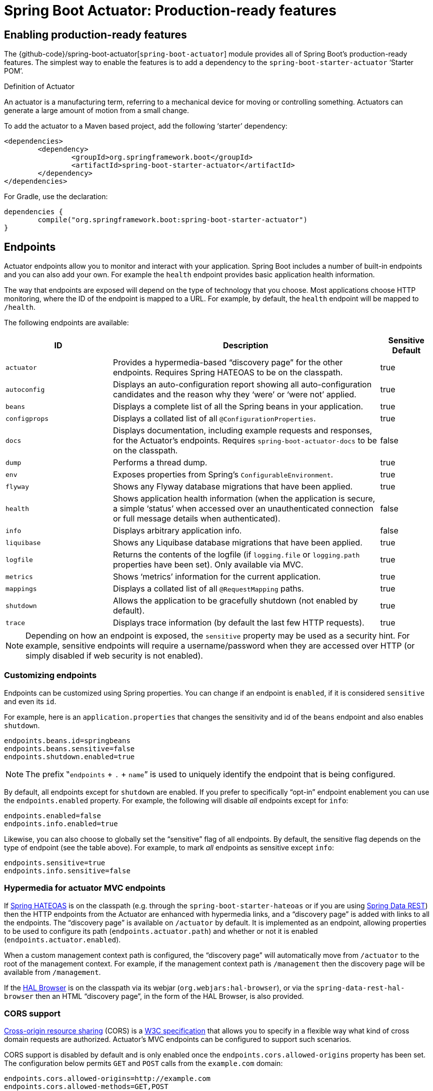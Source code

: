 [[production-ready]]
= Spring Boot Actuator: Production-ready features

[partintro]
--
Spring Boot includes a number of additional features to help you monitor and manage your
application when it's pushed to production. You can choose to manage and monitor your
application using HTTP endpoints, with JMX or even by remote shell (SSH or Telnet).
Auditing, health and metrics gathering can be automatically applied to your application.

Actuator HTTP endpoints are only available with a Spring MVC-based application. In
particular, it will not work with Jersey <<howto.adoc#howto-use-actuator-with-jersey,
unless you enable Spring MVC as well.>>
--



[[production-ready-enabling]]
== Enabling production-ready features
The {github-code}/spring-boot-actuator[`spring-boot-actuator`] module provides all of
Spring Boot's production-ready features. The simplest way to enable the features is to add
a dependency to the `spring-boot-starter-actuator` '`Starter POM`'.

.Definition of Actuator
****
An actuator is a manufacturing term, referring to a mechanical device for moving or
controlling something. Actuators can generate a large amount of motion from a small
change.
****

To add the actuator to a Maven based project, add the following '`starter`'
dependency:

[source,xml,indent=0]
----
	<dependencies>
		<dependency>
			<groupId>org.springframework.boot</groupId>
			<artifactId>spring-boot-starter-actuator</artifactId>
		</dependency>
	</dependencies>
----

For Gradle, use the declaration:

[source,groovy,indent=0]
----
	dependencies {
		compile("org.springframework.boot:spring-boot-starter-actuator")
	}
----



[[production-ready-endpoints]]
== Endpoints
Actuator endpoints allow you to monitor and interact with your application. Spring Boot
includes a number of built-in endpoints and you can also add your own. For example the
`health` endpoint provides basic application health information.

The way that endpoints are exposed will depend on the type of technology that you choose.
Most applications choose HTTP monitoring, where the ID of the endpoint is mapped
to a URL. For example, by default, the `health` endpoint will be mapped to `/health`.

The following endpoints are available:

[cols="2,5,1"]
|===
| ID | Description | Sensitive Default

|`actuator`
|Provides a hypermedia-based "`discovery page`" for the other endpoints. Requires Spring
HATEOAS to be on the classpath.
|true

|`autoconfig`
|Displays an auto-configuration report showing all auto-configuration candidates and the
 reason why they '`were`' or '`were not`' applied.
|true

|`beans`
|Displays a complete list of all the Spring beans in your application.
|true

|`configprops`
|Displays a collated list of all `@ConfigurationProperties`.
|true

|`docs`
|Displays documentation, including example requests and responses, for the Actuator's
endpoints. Requires `spring-boot-actuator-docs` to be on the classpath.
|false

|`dump`
|Performs a thread dump.
|true

|`env`
|Exposes properties from Spring's `ConfigurableEnvironment`.
|true

|`flyway`
|Shows any Flyway database migrations that have been applied.
|true

|`health`
|Shows application health information (when the application is secure, a simple '`status`' when accessed over an
unauthenticated connection or full message details when authenticated).
|false

|`info`
|Displays arbitrary application info.
|false

|`liquibase`
|Shows any Liquibase database migrations that have been applied.
|true

|`logfile`
|Returns the contents of the logfile (if `logging.file` or `logging.path` properties have
been set). Only available via MVC.
|true

|`metrics`
|Shows '`metrics`' information for the current application.
|true

|`mappings`
|Displays a collated list of all `@RequestMapping` paths.
|true

|`shutdown`
|Allows the application to be gracefully shutdown (not enabled by default).
|true

|`trace`
|Displays trace information (by default the last few HTTP requests).
|true
|===

NOTE: Depending on how an endpoint is exposed, the `sensitive` property may be used as
a security hint. For example, sensitive endpoints will require a username/password when
they are accessed over HTTP (or simply disabled if web security is not enabled).



[[production-ready-customizing-endpoints]]
=== Customizing endpoints
Endpoints can be customized using Spring properties. You can change if an endpoint is
`enabled`, if it is considered `sensitive` and even its `id`.

For example, here is an `application.properties` that changes the sensitivity and id
of the `beans` endpoint and also enables `shutdown`.

[source,properties,indent=0]
----
	endpoints.beans.id=springbeans
	endpoints.beans.sensitive=false
	endpoints.shutdown.enabled=true
----

NOTE: The prefix ‟`endpoints` + `.` + `name`” is used to uniquely identify the endpoint
that is being configured.

By default, all endpoints except for `shutdown` are enabled. If you prefer to
specifically "`opt-in`" endpoint enablement you can use the `endpoints.enabled` property.
For example, the following will disable _all_ endpoints except for `info`:

[source,properties,indent=0]
----
	endpoints.enabled=false
	endpoints.info.enabled=true
----

Likewise, you can also choose to globally set the "`sensitive`" flag of all endpoints. By
default, the sensitive flag depends on the type of endpoint (see the table above).
For example, to mark _all_ endpoints as sensitive except `info`:

[source,properties,indent=0]
----
	endpoints.sensitive=true
	endpoints.info.sensitive=false
----



[[production-ready-endpoint-hypermedia]]
=== Hypermedia for actuator MVC endpoints
If http://projects.spring.io/spring-hateoas[Spring HATEOAS] is on the classpath (e.g.
through the `spring-boot-starter-hateoas` or if you are using
http://projects.spring.io/spring-data-rest[Spring Data REST]) then the HTTP endpoints
from the Actuator are enhanced with hypermedia links, and a "`discovery page`" is added
with links to all the endpoints. The "`discovery page`" is available on `/actuator` by
default. It is implemented as an endpoint, allowing properties to be used to configure
its path (`endpoints.actuator.path`) and whether or not it is enabled
(`endpoints.actuator.enabled`).

When a custom management context path is configured, the "`discovery page`" will
automatically move from `/actuator` to the root of the management context. For example,
if the management context path is `/management` then the discovery page will be available
from `/management`.

If the https://github.com/mikekelly/hal-browser[HAL Browser] is on the classpath
via its webjar (`org.webjars:hal-browser`), or via the `spring-data-rest-hal-browser` then
an HTML "`discovery page`", in the form of the HAL Browser, is also provided.



[[production-ready-endpoint-cors]]
=== CORS support
http://en.wikipedia.org/wiki/Cross-origin_resource_sharing[Cross-origin resource sharing]
(CORS) is a http://www.w3.org/TR/cors/[W3C specification] that allows you to specify in a
flexible way what kind of cross domain requests are authorized. Actuator's MVC endpoints
can be configured to support such scenarios.

CORS support is disabled by default and is only enabled once the
`endpoints.cors.allowed-origins` property has been set. The configuration below permits
`GET` and `POST` calls from the `example.com` domain:

[source,properties,indent=0]
----
	endpoints.cors.allowed-origins=http://example.com
	endpoints.cors.allowed-methods=GET,POST
----

TIP: Check {sc-spring-boot-actuator}/autoconfigure/EndpointCorsProperties.{sc-ext}[EndpointCorsProperties]
for a complete list of options.



[[production-ready-customizing-endpoints-programmatically]]
=== Adding custom endpoints
If you add a `@Bean` of type `Endpoint` then it will automatically be exposed over JMX and
HTTP (if there is an server available). An HTTP endpoints can be customized further by
creating a bean of type `MvcEndpoint`. Your `MvcEndpoint` is not a `@Controller` but it
can use `@RequestMapping` (and `@Managed*`) to expose resources.

TIP: If you are doing this as a library feature consider adding a configuration class to
`/META-INF/spring.factories` under the key
`org.springframework.boot.actuate.autoconfigure.EndpointWebMvcConfiguration`. If you do
that then the endpoint will move to a child context with all the other MVC endpoints if
your users ask for a separate management port or address. A configuration declared this
way can be a `WebConfigurerAdapter` if it wants to add static resources (for instance) to
the management endpoints.



[[production-ready-health]]
=== Health information
Health information can be used to check the status of your running application. It is
often used by monitoring software to alert someone if a production system goes down.
The default information exposed by the `health` endpoint depends on how it is accessed.
For an unauthenticated connection in a secure application a simple '`status`' message is
returned, and for an authenticated connection additional details are also displayed (see
<<production-ready-health-access-restrictions>> for HTTP details).

Health information is collected from all
{sc-spring-boot-actuator}/health/HealthIndicator.{sc-ext}[`HealthIndicator`] instances
registered with {sc-spring-boot-actuator}/health/HealthIndicatorRegistry.{sc-ext}[`HealthIndicatorRegistry`].
Spring Boot includes a number of auto-configured `HealthIndicators` and you can also write
your own.



=== Security with HealthIndicators
Information returned by `HealthIndicators` is often somewhat sensitive in nature. For
example, you probably don't want to publish details of your database server to the
world. For this reason, by default, only the health status is exposed over an
unauthenticated HTTP connection. If you are happy for complete health information to always
be exposed you can set `endpoints.health.sensitive` to `false`.

Health responses are also cached to prevent "`denial of service`" attacks. Use the
`endpoints.health.time-to-live` property if you want to change the default cache period
of 1000 milliseconds.



==== Auto-configured HealthIndicators
The following `HealthIndicators` are auto-configured by Spring Boot when appropriate:

[cols="1,4"]
|===
|Name |Description

|{sc-spring-boot-actuator}/health/CassandraHealthIndicator.{sc-ext}[`CassandraHealthIndicator`]
|Checks that a Cassandra database is up.

|{sc-spring-boot-actuator}/health/DiskSpaceHealthIndicator.{sc-ext}[`DiskSpaceHealthIndicator`]
|Checks for low disk space.

|{sc-spring-boot-actuator}/health/DataSourceHealthIndicator.{sc-ext}[`DataSourceHealthIndicator`]
|Checks that a connection to `DataSource` can be obtained.

|{sc-spring-boot-actuator}/health/ElasticsearchHealthIndicator.{sc-ext}[`ElasticsearchHealthIndicator`]
|Checks that an ElasticSearch cluster is up.

|{sc-spring-boot-actuator}/health/JmsHealthIndicator.{sc-ext}[`JmsHealthIndicator`]
|Checks that a JMS broker is up.

|{sc-spring-boot-actuator}/health/MailHealthIndicator.{sc-ext}[`MailHealthIndicator`]
|Checks that a mail server is up.

|{sc-spring-boot-actuator}/health/MongoHealthIndicator.{sc-ext}[`MongoHealthIndicator`]
|Checks that a Mongo database is up.

|{sc-spring-boot-actuator}/health/RabbitHealthIndicator.{sc-ext}[`RabbitHealthIndicator`]
|Checks that a Rabbit server is up.

|{sc-spring-boot-actuator}/health/RedisHealthIndicator.{sc-ext}[`RedisHealthIndicator`]
|Checks that a Redis server is up.

|{sc-spring-boot-actuator}/health/SolrHealthIndicator.{sc-ext}[`SolrHealthIndicator`]
|Checks that a Solr server is up.
|===

TIP: It is possible to disable them all using the `management.health.defaults.enabled`
property.


==== Writing custom HealthIndicators
To provide custom health information you can register Spring beans that implement the
{sc-spring-boot-actuator}/health/HealthIndicator.{sc-ext}[`HealthIndicator`] interface.
You need to provide an implementation of the `health()` method and return a `Health`
response. The `Health` response should include a status and can optionally include
additional details to be displayed.

[source,java,indent=0]
----
	import org.springframework.boot.actuate.health.HealthIndicator;
	import org.springframework.stereotype.Component;

	@Component
	public class MyHealthIndicator implements HealthIndicator {

		@Override
		public Health health() {
			int errorCode = check(); // perform some specific health check
			if (errorCode != 0) {
				return Health.down().withDetail("Error Code", errorCode).build();
			}
			return Health.up().build();
		}

	}
----

NOTE: The identifier for a given `HealthIndicator` is the name of the bean without the
`HealthIndicator` suffix if it exists. In the example above, the health information will
be available in an entry named `my`.

Additionally, you can register (and unregister) `HealthIndicator` instances in runtime
using {sc-spring-boot-actuator}/health/HealthIndicatorRegistry.{sc-ext}[`HealthIndicatorRegistry`].

In addition to Spring Boot's predefined {sc-spring-boot-actuator}/health/Status.{sc-ext}[`Status`]
types, it is also possible for `Health` to return a custom `Status` that represents a
new system state. In such cases a custom implementation of the
{sc-spring-boot-actuator}/health/HealthAggregator.{sc-ext}[`HealthAggregator`]
interface also needs to be provided, or the default implementation has to be configured
using the `management.health.status.order` configuration property.

For example, assuming a new `Status` with code `FATAL` is being used in one of your
`HealthIndicator` implementations. To configure the severity order add the following
to your application properties:

[source,properties,indent=0]
----
	management.health.status.order=DOWN, OUT_OF_SERVICE, UNKNOWN, UP
----

You might also want to register custom status mappings with the `HealthMvcEndpoint`
if you access the health endpoint over HTTP. For example you could map `FATAL` to
`HttpStatus.SERVICE_UNAVAILABLE`.



[[production-ready-application-info]]
=== Custom application info information
You can customize the data exposed by the `info` endpoint by setting `+info.*+` Spring
properties. All `Environment` properties under the info key will be automatically
exposed. For example, you could add the following to your `application.properties`:

[source,properties,indent=0]
----
	info.app.name=MyService
	info.app.description=My awesome service
	info.app.version=1.0.0
----



[[production-ready-application-info-automatic-expansion]]
==== Automatically expand info properties at build time
Rather than hardcoding some properties that are also specified in your project's build
configuration, you can automatically expand info properties using the existing build
configuration instead. This is possible in both Maven and Gradle.



[[production-ready-application-info-automatic-expansion-maven]]
===== Automatic property expansion using Maven
You can automatically expand info properties from the Maven project using resource
filtering. If you use the `spring-boot-starter-parent` you can then refer to your
Maven '`project properties`' via `@..@` placeholders, e.g.

[source,properties,indent=0]
----
	project.artifactId=myproject
	project.name=Demo
	project.version=X.X.X.X
	project.description=Demo project for info endpoint
	info.build.artifact=@project.artifactId@
	info.build.name=@project.name@
	info.build.description=@project.description@
	info.build.version=@project.version@
----

TIP: The `spring-boot:run` can add `src/main/resources` directly to the classpath
(for hot reloading purposes) if you enable the `addResources` flag. This circumvents
the resource filtering and this feature. You can use the `exec:java` goal instead
or customize the plugin's configuration, see the
{spring-boot-maven-plugin-site}/usage.html[plugin usage page] for more details.

If you don't use the starter parent, in your `pom.xml` you need (inside the `<build/>`
element):

[source,xml,indent=0]
----
    <resources>
        <resource>
            <directory>src/main/resources</directory>
            <filtering>true</filtering>
        </resource>
    </resources>
----

and (inside `<plugins/>`):

[source,xml,indent=0]
----
	<plugin>
		<groupId>org.apache.maven.plugins</groupId>
		<artifactId>maven-resources-plugin</artifactId>
		<version>2.6</version>
		<configuration>
			<delimiters>
				<delimiter>@</delimiter>
			</delimiters>
			<useDefaultDelimiters>false</useDefaultDelimiters>
		</configuration>
	</plugin>
----

NOTE: The `useDefaultDelimiters` property is important if you are using standard Spring
placeholders in your configuration (e.g. `${foo}`). These may be expanded by the build if
that property is not set to `false`.



[[production-ready-application-info-automatic-expansion-gradle]]
===== Automatic property expansion using Gradle
You can automatically expand info properties from the Gradle project by configuring
the Java plugin's `processResources` task to do so:

[source,groovy,indent=0]
----
	processResources {
		expand(project.properties)
	}
----

You can then refer to your Gradle project's properties via placeholders, e.g.

[source,properties,indent=0]
----
	info.build.name=${name}
	info.build.description=${description}
	info.build.version=${version}
----

NOTE: Gradle's `expand` method uses Groovy's `SimpleTemplateEngine` which transforms
`${..}` tokens. The `${..}` style conflicts with Spring's own property placeholder
mechanism. To use Spring property placeholders together with automatic expansion
the Spring property placeholders need to be escaped like `\${..}`.



[[production-ready-git-commit-information]]
==== Git commit information
Another useful feature of the `info` endpoint is its ability to publish information
about the state of your `git` source code repository when the project was built. If a
`git.properties` file is contained in your jar the `git.branch` and `git.commit`
properties will be loaded.

For Maven users the `spring-boot-starter-parent` POM includes a pre-configured plugin to
generate a `git.properties` file. Simply add the following declaration to your POM:

[source,xml,indent=0]
----
	<build>
		<plugins>
			<plugin>
				<groupId>pl.project13.maven</groupId>
				<artifactId>git-commit-id-plugin</artifactId>
			</plugin>
		</plugins>
	</build>
----

Gradle users can achieve the same result using the
https://plugins.gradle.org/plugin/com.gorylenko.gradle-git-properties[`gradle-git-properties`] plugin

[source,groovy,indent=0]
----
	plugins {
		id "com.gorylenko.gradle-git-properties" version "1.4.6"
	}
----



[[production-ready-monitoring]]
== Monitoring and management over HTTP
If you are developing a Spring MVC application, Spring Boot Actuator will auto-configure
all enabled endpoints to be exposed over HTTP. The default convention is to use the
`id` of the endpoint as the URL path. For example, `health` is exposed as `/health`.



[[production-ready-sensitive-endpoints]]
=== Securing sensitive endpoints
If you add '`Spring Security`' to your project, all sensitive endpoints exposed over HTTP
will be protected. By default '`basic`' authentication will be used with the username
`user` and a generated password (which is printed on the console when the application
starts).

TIP: Generated passwords are logged as the application starts. Search for '`Using default
security password`'.

You can use Spring properties to change the username and password and to change the
security role required to access the endpoints. For example, you might set the following
in your `application.properties`:

[source,properties,indent=0]
----
	security.user.name=admin
	security.user.password=secret
	management.security.role=SUPERUSER
----

TIP: If you don't use Spring Security and your HTTP endpoints are exposed publicly,
you should carefully consider which endpoints you enable. See
<<production-ready-customizing-endpoints>> for details of how you can set
`endpoints.enabled` to `false` then "`opt-in`" only specific endpoints.


[[production-ready-customizing-management-server-context-path]]
=== Customizing the management endpoint paths
Sometimes it is useful to group all management endpoints under a single path. For example,
your application might already use `/info` for another purpose. You can use the
`management.context-path` property to set a prefix for your management endpoint:

[source,properties,indent=0]
----
	management.context-path=/manage
----

The `application.properties` example above will change the endpoint from `/{id}` to
`/manage/{id}` (e.g. `/manage/info`).

You can also change the "`id`" of an endpoint (using `endpoints.{name}.id`) which then
changes the default resource path for the MVC endpoint. Legal endpoint ids are composed
only of alphanumeric characters (because they can be exposed in a number of places,
including JMX object names, where special characters are forbidden). The MVC path can be
changed separately by configuring `endpoints.{name}.path`, and there is no validation on
those values (so you can use anything that is legal in a URL path). For example, to change
the location of the `/health` endpoint to `/ping/me` you can set
`endpoints.health.path=/ping/me`.

TIP: If you provide a custom `MvcEndpoint` remember to include a settable `path` property,
and default it to `/{id}` if you want your code to behave like the standard MVC endpoints.
(Take a look at the `HealthMvcEndpoint` to see how you might do that.) If your custom
endpoint is an `Endpoint` (not an `MvcEndpoint`) then Spring Boot will take care of the
path for you.



[[production-ready-customizing-management-server-port]]
=== Customizing the management server port
Exposing management endpoints using the default HTTP port is a sensible choice for cloud
based deployments. If, however, your application runs inside your own data center you
may prefer to expose endpoints using a different HTTP port.

The `management.port` property can be used to change the HTTP port.

[source,properties,indent=0]
----
	management.port=8081
----

Since your management port is often protected by a firewall, and not exposed to the public
you might not need security on the management endpoints, even if your main application is
secure. In that case you will have Spring Security on the classpath, and you can disable
management security like this:

[source,properties,indent=0]
----
	management.security.enabled=false
----

(If you don't have Spring Security on the classpath then there is no need to explicitly
disable the management security in this way, and it might even break the application.)



[[production-ready-customizing-management-server-address]]
=== Customizing the management server address
You can customize the address that the management endpoints are available on by
setting the `management.address` property. This can be useful if you want to
listen only on an internal or ops-facing network, or to only listen for connections from
`localhost`.

NOTE: You can only listen on a different address if the port is different to the
main server port.

Here is an example `application.properties` that will not allow remote management
connections:

[source,properties,indent=0]
----
	management.port=8081
	management.address=127.0.0.1
----



[[production-ready-disabling-http-endpoints]]
=== Disabling HTTP endpoints
If you don't want to expose endpoints over HTTP you can set the management port to `-1`:

[source,properties,indent=0]
----
	management.port=-1
----



[[production-ready-health-access-restrictions]]
=== HTTP health endpoint access restrictions
The information exposed by the health endpoint varies depending on whether or not it's
accessed anonymously, and whether or not the enclosing application is secure.
By default, when accessed anonymously in a secure application, any details about the
server's health are hidden and the endpoint will simply indicate whether or not the server
is up or down. Furthermore, when accessed anonymously, the response is cached for a
configurable period to prevent the endpoint being used in a denial of service attack.
The `endpoints.health.time-to-live` property is used to configure the caching period in
milliseconds. It defaults to 1000, i.e. one second.

The above-described restrictions can be enhanced, thereby allowing only authenticated
users full access to the health endpoint in a secure application. To do so, set
`endpoints.health.sensitive` to `true`. Here's a summary of behavior (with default
`sensitive` flag value "`false`" indicated in bold):

|====
| `management.security.enabled` | `endpoints.health.sensitive` | Unauthenticated | Authenticated

|false
|**false**
|Full content
|Full content

|false
|true
|Status only
|Full content

|true
|**false**
|Status only
|Full content

|true
|true
|No content
|Full content
|====



[[production-ready-jmx]]
== Monitoring and management over JMX
Java Management Extensions (JMX) provide a standard mechanism to monitor and manage
applications. By default Spring Boot will expose management endpoints as JMX MBeans
under the `org.springframework.boot` domain.



[[production-ready-custom-mbean-names]]
=== Customizing MBean names
The name of the MBean is usually generated from the `id` of the endpoint. For example
the `health` endpoint is exposed as `org.springframework.boot/Endpoint/healthEndpoint`.

If your application contains more than one Spring `ApplicationContext` you may find that
names clash. To solve this problem you can set the `endpoints.jmx.unique-names` property
to `true` so that MBean names are always unique.

You can also customize the JMX domain under which endpoints are exposed. Here is an
example `application.properties`:

[source,properties,indent=0]
----
	endpoints.jmx.domain=myapp
	endpoints.jmx.unique-names=true
----



[[production-ready-disable-jmx-endpoints]]
=== Disabling JMX endpoints
If you don't want to expose endpoints over JMX you can set the `endpoints.jmx.enabled`
property to `false`:

[source,properties,indent=0]
----
	endpoints.jmx.enabled=false
----



[[production-ready-jolokia]]
=== Using Jolokia for JMX over HTTP
Jolokia is a JMX-HTTP bridge giving an alternative method of accessing JMX beans. To
use Jolokia, simply include a dependency to `org.jolokia:jolokia-core`. For example,
using Maven you would add the following:

[source,xml,indent=0]
----
	<dependency>
		<groupId>org.jolokia</groupId>
		<artifactId>jolokia-core</artifactId>
 	</dependency>
----

Jolokia can then be accessed using `/jolokia` on your management HTTP server.



[[production-ready-customizing-jolokia]]
==== Customizing Jolokia
Jolokia has a number of settings that you would traditionally configure using servlet
parameters. With Spring Boot you can use your `application.properties`, simply prefix the
parameter with `jolokia.config.`:

[source,properties,indent=0]
----
	jolokia.config.debug=true
----



[[production-ready-disabling-jolokia]]
==== Disabling Jolokia
If you are using Jolokia but you don't want Spring Boot to configure it, simply set the
`endpoints.jolokia.enabled` property to `false`:

[source,properties,indent=0]
----
	endpoints.jolokia.enabled=false
----



[[production-ready-remote-shell]]
== Monitoring and management using a remote shell
Spring Boot supports an integrated Java shell called '`CRaSH`'. You can use CRaSH to
`ssh` or `telnet` into your running application. To enable remote shell support, add
the following dependency to your project:

[source,xml,indent=0]
----
	<dependency>
		<groupId>org.springframework.boot</groupId>
		<artifactId>spring-boot-starter-remote-shell</artifactId>
 	</dependency>
----

TIP: If you want to also enable telnet access you will additionally need a dependency
on `org.crsh:crsh.shell.telnet`.

NOTE: CRaSH requires to run with a JDK as it compiles commands on the fly. If a basic
`help` command fails, you are probably running with a JRE.


[[production-ready-connecting-to-the-remote-shell]]
=== Connecting to the remote shell
By default the remote shell will listen for connections on port `2000`. The default user
is `user` and the default password will be randomly generated and displayed in the log
output. If your application is using Spring Security, the shell will use
<<boot-features-security, the same configuration>> by default. If not, a simple
authentication will be applied and you should see a message like this:

[indent=0]
----
	Using default password for shell access: ec03e16c-4cf4-49ee-b745-7c8255c1dd7e
----

Linux and OSX users can use `ssh` to connect to the remote shell, Windows users can
download and install http://www.putty.org/[PuTTY].

[indent=0,subs="attributes"]
----
	$ ssh -p 2000 user@localhost

	user@localhost's password:
	  .   ____          _            __ _ _
	 /\\ / ___'_ __ _ _(_)_ __  __ _ \ \ \ \
	( ( )\___ | '_ | '_| | '_ \/ _` | \ \ \ \
	 \\/  ___)| |_)| | | | | || (_| |  ) ) ) )
	  '  |____| .__|_| |_|_| |_\__, | / / / /
	 =========|_|==============|___/=/_/_/_/
	 :: Spring Boot ::  (v{spring-boot-version}) on myhost
----

Type `help` for a list of commands. Spring Boot provides `metrics`, `beans`, `autoconfig`
and `endpoint` commands.



[[production-ready-remote-shell-credentials]]
==== Remote shell credentials
You can use the `shell.auth.simple.user.name` and `shell.auth.simple.user.password` properties
to configure custom connection credentials. It is also possible to use a
'`Spring Security`' `AuthenticationManager` to handle login duties. See the
{dc-spring-boot-actuator}/autoconfigure/CrshAutoConfiguration.{dc-ext}[`CrshAutoConfiguration`]
and {dc-spring-boot-actuator}/autoconfigure/ShellProperties.{dc-ext}[`ShellProperties`]
Javadoc for full details.



[[production-ready-extending-the-remote-shell]]
=== Extending the remote shell
The remote shell can be extended in a number of interesting ways.



[[production-ready-remote-commands]]
==== Remote shell commands
You can write additional shell commands using Groovy or Java (see the CRaSH documentation
for details). By default Spring Boot will search for commands in the following locations:

* `+classpath*:/commands/**+`
* `+classpath*:/crash/commands/**+`

TIP: You can change the search path by settings a `shell.command-path-patterns` property.

Here is a simple '`hello`' command that could be loaded from
`src/main/resources/commands/hello.groovy`

[source,groovy,indent=0]
----
	package commands

	import org.crsh.cli.Command
	import org.crsh.cli.Usage
	import org.crsh.command.InvocationContext

	class hello {

		@Usage("Say Hello")
		@Command
		def main(InvocationContext context) {
			return "Hello"
		}

	}
----

Spring Boot adds some additional attributes to `InvocationContext` that you can access
from your command:

[cols="2,3"]
|===
| Attribute Name | Description

|`spring.boot.version`
|The version of Spring Boot

|`spring.version`
|The version of the core Spring Framework

|`spring.beanfactory`
|Access to the Spring `BeanFactory`

|`spring.environment`
|Access to the Spring `Environment`
|===



[[production-ready-remote-shell-plugins]]
==== Remote shell plugins
In addition to new commands, it is also possible to extend other CRaSH shell features.
All Spring Beans that extend `org.crsh.plugin.CRaSHPlugin` will be automatically
registered with the shell.

For more information please refer to the http://www.crashub.org/[CRaSH reference
documentation].



[[production-ready-metrics]]
== Metrics
Spring Boot Actuator includes a metrics service with '`gauge`' and '`counter`' support.
A '`gauge`' records a single value; and a '`counter`' records a delta (an increment or
decrement). Spring Boot Actuator also provides a
{sc-spring-boot-actuator}/endpoint/PublicMetrics.{sc-ext}[`PublicMetrics`] interface that
you can implement to expose metrics that you cannot record via one of those two
mechanisms. Look at {sc-spring-boot-actuator}/endpoint/SystemPublicMetrics.{sc-ext}[`SystemPublicMetrics`]
for an example.

Metrics for all HTTP requests are automatically recorded, so if you hit the `metrics`
endpoint you should see a response similar to this:

[source,json,indent=0]
----
	{
		"counter.status.200.root": 20,
		"counter.status.200.metrics": 3,
		"counter.status.200.star-star": 5,
		"counter.status.401.root": 4,
		"gauge.response.star-star": 6,
		"gauge.response.root": 2,
		"gauge.response.metrics": 3,
		"classes": 5808,
		"classes.loaded": 5808,
		"classes.unloaded": 0,
		"heap": 3728384,
		"heap.committed": 986624,
		"heap.init": 262144,
		"heap.used": 52765,
		"nonheap": 0,
		"nonheap.committed": 77568,
		"nonheap.init": 2496,
		"nonheap.used": 75826,
		"mem": 986624,
		"mem.free": 933858,
		"processors": 8,
		"threads": 15,
		"threads.daemon": 11,
		"threads.peak": 15,
		"threads.totalStarted": 42,
		"uptime": 494836,
		"instance.uptime": 489782,
		"datasource.primary.active": 5,
		"datasource.primary.usage": 0.25
	}
----

Here we can see basic `memory`, `heap`, `class loading`, `processor` and `thread pool`
information along with some HTTP metrics. In this instance the `root` ('`/`') and `/metrics`
URLs have returned `HTTP 200` responses `20` and `3` times respectively. It also appears
that the `root` URL returned `HTTP 401` (unauthorized) `4` times. The double asterisks (`star-star`)
comes from a request matched by Spring MVC as `+/**+` (normally a static resource).

The `gauge` shows the last response time for a request. So the last request to `root` took
`2ms` to respond and the last to `/metrics` took `3ms`.

NOTE: In this example we are actually accessing the endpoint over HTTP using the
`/metrics` URL, this explains why `metrics` appears in the response.



[[production-ready-system-metrics]]
=== System metrics
The following system metrics are exposed by Spring Boot:

* The total system memory in KB (`mem`)
* The amount of free memory in KB (`mem.free`)
* The number of processors (`processors`)
* The system uptime in milliseconds (`uptime`)
* The application context uptime in milliseconds (`instance.uptime`)
* The average system load (`systemload.average`)
* Heap information in KB (`heap`, `heap.committed`, `heap.init`, `heap.used`)
* Thread information (`threads`, `thread.peak`, `thread.daemon`)
* Class load information (`classes`, `classes.loaded`, `classes.unloaded`)
* Garbage collection information (`gc.xxx.count`, `gc.xxx.time`)



[[production-ready-datasource-metrics]]
=== DataSource metrics
The following metrics are exposed for each supported `DataSource` defined in your
application:

* The number of active connections (`datasource.xxx.active`)
* The current usage of the connection pool (`datasource.xxx.usage`).

All data source metrics share the `datasource.` prefix. The prefix is further qualified
for each data source:

* If the data source is the primary data source (that is either the only available data
  source or the one flagged `@Primary` amongst the existing ones), the prefix is
  `datasource.primary`.
* If the data source bean name ends with `DataSource`, the prefix is the name of the bean
  without `DataSource` (i.e. `datasource.batch` for `batchDataSource`).
* In all other cases, the name of the bean is used.

It is possible to override part or all of those defaults by registering a bean with a
customized version of `DataSourcePublicMetrics`. By default, Spring Boot provides metadata
for all supported data sources; you can add additional `DataSourcePoolMetadataProvider`
beans if your favorite data source isn't supported out of the box. See
`DataSourcePoolMetadataProvidersConfiguration` for examples.



[[production-ready-datasource-cache]]
=== Cache metrics
The following metrics are exposed for each supported cache defined in your application:

* The current size of the cache (`cache.xxx.size`)
* Hit ratio (`cache.xxx.hit.ratio`)
* Miss ratio (`cache.xxx.miss.ratio`)

NOTE: Cache providers do not expose the hit/miss ratio in a consistent way. While some
expose an **aggregated** value (i.e. the hit ratio since the last time the stats were
cleared), others expose a **temporal** value (i.e. the hit ratio of the last second).
Check your caching provider documentation for more details.

If two different cache managers happen to define the same cache, the name of the cache
is prefixed by the name of the `CacheManager` bean.

It is possible to override part or all of those defaults by registering a bean with a
customized version of `CachePublicMetrics`. By default, Spring Boot provides cache
statistics for EhCache, Hazelcast, Infinispan, JCache and Guava. You can add additional
`CacheStatisticsProvider` beans if your favorite caching library isn't supported out of
the box. See `CacheStatisticsAutoConfiguration` for examples.


[[production-ready-session-metrics]]
=== Tomcat session metrics
If you are using Tomcat as your embedded servlet container, session metrics will
automatically be exposed. The `httpsessions.active` and `httpsessions.max` keys provide
the number of active and maximum sessions.



[[production-ready-recording-metrics]]
=== Recording your own metrics
To record your own metrics inject a
{sc-spring-boot-actuator}/metrics/CounterService.{sc-ext}[`CounterService`] and/or
{sc-spring-boot-actuator}/metrics/GaugeService.{sc-ext}[`GaugeService`] into
your bean. The `CounterService` exposes `increment`, `decrement` and `reset` methods; the
`GaugeService` provides a `submit` method.

Here is a simple example that counts the number of times that a method is invoked:

[source,java,indent=0]
----
	import org.springframework.beans.factory.annotation.Autowired;
	import org.springframework.boot.actuate.metrics.CounterService;
	import org.springframework.stereotype.Service;

	@Service
	public class MyService {

		private final CounterService counterService;

		@Autowired
		public MyService(CounterService counterService) {
			this.counterService = counterService;
		}

		public void exampleMethod() {
			this.counterService.increment("services.system.myservice.invoked");
		}

	}
----

TIP: You can use any string as a metric name but you should follow guidelines of your chosen
store/graphing technology. Some good guidelines for Graphite are available on
http://matt.aimonetti.net/posts/2013/06/26/practical-guide-to-graphite-monitoring/[Matt Aimonetti's Blog].



[[production-ready-public-metrics]]
=== Adding your own public metrics
To add additional metrics that are computed every time the metrics endpoint is invoked,
simply register additional `PublicMetrics` implementation bean(s). By default, all such
beans are gathered by the endpoint. You can easily change that by defining your own
`MetricsEndpoint`.



[[production-ready-metric-repositories]]
=== Special features with Java 8
The default implementation of `GaugeService` and `CounterService` provided by Spring Boot
depends on the version of Java that you are using. With Java 8 (or better) the
implementation switches to a high-performance version optimized for fast writes, backed by
atomic in-memory buffers, rather than by the immutable but relatively expensive
`Metric<?>` type (counters are approximately 5 times faster and gauges approximately twice
as fast as the repository-based implementations). The Dropwizard metrics services (see
below) are also very efficient even for Java 7 (they have backports of some of the Java 8
concurrency libraries), but they do not record timestamps for metric values. If
performance of metric gathering is a concern then it is always advisable to use one of the
high-performance options, and also to only read metrics infrequently, so that the writes
are buffered locally and only read when needed.

NOTE: The old `MetricRepository` and its `InMemoryMetricRepository` implementation are not
used by default if you are on Java 8 or if you are using Dropwizard metrics.



[[production-ready-metric-writers]]
=== Metric writers, exporters and aggregation
Spring Boot provides a couple of implementations of a marker interface called `Exporter`
which can be used to copy metric readings from the in-memory buffers to a place where they
can be analyzed and displayed. Indeed, if you provide a `@Bean` that implements the
`MetricWriter` interface (or `GaugeWriter` for simple use cases) and mark it
`@ExportMetricWriter`, then it will automatically be hooked up to an `Exporter` and fed
metric updates every 5 seconds (configured via `spring.metrics.export.delay-millis`).
In addition, any `MetricReader` that you define and mark as `@ExportMetricReader` will
have its values exported by the default exporter.

The default exporter is a `MetricCopyExporter` which tries to optimize itself by not
copying values that haven't changed since it was last called (the optimization can be
switched off using a flag `spring.metrics.export.send-latest`). Note also that the
Dropwizard `MetricRegistry` has no support for timestamps, so the optimization is not
available if you are using Dropwizard metrics (all metrics will be copied on every tick).

The default values for the export trigger (`delay-millis`, `includes`, `excludes`
and `send-latest`) can be set as `spring.metrics.export.\*`. Individual
values for specific `MetricWriters` can be set as
`spring.metrics.export.triggers.<name>.*` where `<name>` is a bean name (or pattern for
matching bean names).

WARNING: The automatic export of metrics is disabled if you switch off the default
`MetricRepository` (e.g. by using Dropwizard metrics). You can get back the same
functionality be declaring a bean of your own of type `MetricReader` and  declaring it to
be `@ExportMetricReader`.



[[production-ready-metric-writers-export-to-redis]]
==== Example: Export to Redis
If you provide a `@Bean` of type `RedisMetricRepository` and mark it `@ExportMetricWriter`
the metrics are exported to a Redis cache for aggregation. The `RedisMetricRepository` has
two important parameters to configure it for this purpose: `prefix` and `key` (passed into
its constructor). It is best to use a prefix that is unique to the application instance
(e.g. using a random value and maybe the logical name of the application to make it
possible to correlate with other instances of the same application).  The "`key`" is used
to keep a global index of all metric names, so it should be unique "`globally`", whatever
that means for your system (e.g. two instances of the same system could share a Redis cache
if they have distinct keys).

Example:

[source,java,indent=0]
----
@Bean
@ExportMetricWriter
MetricWriter metricWriter(MetricExportProperties export) {
	return new RedisMetricRepository(connectionFactory,
      export.getRedis().getPrefix(), export.getRedis().getKey());
}
----

.application.properties
[source,properties]
----
spring.metrics.export.redis.prefix: metrics.mysystem.${spring.application.name:application}.${random.value:0000}
spring.metrics.export.redis.key: keys.metrics.mysystem
----

The prefix is constructed with the application name and id at the end, so it can easily be used
to identify a group of processes with the same logical name later.

NOTE: It's important to set both the `key` and the `prefix`. The key is used for all
repository operations, and can be shared by multiple repositories. If multiple
repositories share a key (like in the case where you need to aggregate across them), then
you normally have a read-only "`master`" repository that has a short, but identifiable,
prefix (like "`metrics.mysystem`"), and many write-only repositories with prefixes that
start with the master prefix (like `metrics.mysystem.*` in the example above). It is
efficient to read all the keys from a "`master`" repository like that, but inefficient to
read a subset with a longer prefix (e.g. using one of the writing repositories).

TIP: The example above uses `MetricExportProperties` to inject and extract the key and
prefix. This is provided to you as a convenience by Spring Boot, configured with sensible
defaults. There is nothing to stop you using your own values as long as they follow the
recommendations.



[[production-ready-metric-writers-export-to-open-tsdb]]
==== Example: Export to Open TSDB
If you provide a `@Bean` of type `OpenTsdbGaugeWriter` and mark it
`@ExportMetricWriter` metrics are exported to http://opentsdb.net/[Open TSDB] for
aggregation. The `OpenTsdbGaugeWriter` has a `url` property that you need to set
to the Open TSDB "`/put`" endpoint, e.g. `http://localhost:4242/api/put`). It also has a
`namingStrategy` that you can customize or configure to make the metrics match the data
structure you need on the server. By default it just passes through the metric name as an
Open TSDB metric name, and adds the tags "`domain`" (with value
"`org.springframework.metrics`") and "`process`" (with the value equal to the object hash
of the naming strategy). Thus, after running the application and generating some metrics
you can inspect the metrics in the TSD UI (http://localhost:4242 by default).

Example:

[source,indent=0]
----
curl localhost:4242/api/query?start=1h-ago&m=max:counter.status.200.root
[
	{
		"metric": "counter.status.200.root",
		"tags": {
			"domain": "org.springframework.metrics",
			"process": "b968a76"
		},
		"aggregateTags": [],
		"dps": {
			"1430492872": 2,
			"1430492875": 6
		}
	}
]
----



[[production-ready-metric-writers-export-to-statsd]]
==== Example: Export to Statsd
To export metrics to Statsd, make sure first that you have added
`com.timgroup:java-statsd-client` as a dependency of your project (Spring Boot
provides a dependency management for it). Then add a `spring.metrics.export.statsd.host`
value to your `application.properties` file. Connections will be opened to port `8125`
unless a `spring.metrics.export.statsd.port` override is provided. You can use
`spring.metrics.export.statsd.prefix` if you want a custom prefix.

Alternatively, you can provide a `@Bean` of type `StatsdMetricWriter` and mark it
`@ExportMetricWriter`:

[source,java,indent=0]
----
@Value("${spring.application.name:application}.${random.value:0000}")
private String prefix = "metrics";

@Bean
@ExportMetricWriter
MetricWriter metricWriter() {
	return new StatsdMetricWriter(prefix, "localhost", "8125");
}
----



[[production-ready-metric-writers-export-to-jmx]]
==== Example: Export to JMX
If you provide a `@Bean` of type `JmxMetricWriter` marked `@ExportMetricWriter` the metrics are exported as MBeans to
the local server (the `MBeanExporter` is provided by Spring Boot JMX auto-configuration as
long as it is switched on). Metrics can then be inspected, graphed, alerted etc. using any
tool that understands JMX (e.g. JConsole or JVisualVM).

Example:

[source,java,indent=0]
----
@Bean
@ExportMetricWriter
MetricWriter metricWriter(MBeanExporter exporter) {
	return new JmxMetricWriter(exporter);
}
----

Each metric is exported as an individual MBean. The format for the `ObjectNames` is given
by an `ObjectNamingStrategy` which can be injected into the `JmxMetricWriter` (the default
breaks up the metric name and tags the first two period-separated sections in a way that
should make the metrics group nicely in JVisualVM or JConsole).



[[production-ready-metric-aggregation]]
=== Aggregating metrics from multiple sources
There is an `AggregateMetricReader` that you can use to consolidate metrics from different
physical sources. Sources for the same logical metric just need to publish them with a
period-separated prefix, and the reader will aggregate (by truncating the metric names,
and dropping the prefix). Counters are summed and everything else (i.e. gauges) take their
most recent value.

This is very useful if multiple application instances are feeding to a central (e.g.
Redis) repository and you want to display the results. Particularly recommended in
conjunction with a `MetricReaderPublicMetrics` for hooking up to the results to the
"`/metrics`" endpoint.

Example:

[source,java,indent=0]
----
  @Autowired
  private MetricExportProperties export;

  @Bean
  public PublicMetrics metricsAggregate() {
    return new MetricReaderPublicMetrics(aggregatesMetricReader());
  }

  private MetricReader globalMetricsForAggregation() {
    return new RedisMetricRepository(this.connectionFactory,
        this.export.getRedis().getAggregatePrefix(), this.export.getRedis().getKey());
  }

  private MetricReader aggregatesMetricReader() {
    AggregateMetricReader repository = new AggregateMetricReader(
        globalMetricsForAggregation());
    return repository;
  }
----

NOTE: The example above uses `MetricExportProperties` to inject and extract the key and
prefix. This is provided to you as a convenience by Spring Boot, and the defaults will be
sensible. They are set up in `MetricExportAutoConfiguration`.

NOTE: The `MetricReaders` above are not `@Beans` and are not marked as
`@ExportMetricReader` because they are just collecting and analyzing data from other
repositories, and don't want to export their values.



[[production-ready-dropwizard-metrics]]
=== Dropwizard Metrics
A default `MetricRegistry` Spring bean will be created when you declare a dependency to
the `io.dropwizard.metrics:metrics-core` library; you can also register you own `@Bean`
instance if you need customizations. Users of the
https://dropwizard.github.io/metrics/[Dropwizard '`Metrics`' library] will find that
Spring Boot metrics are automatically published to `com.codahale.metrics.MetricRegistry`.
Metrics from the `MetricRegistry` are also automatically exposed via the `/metrics`
endpoint

When Dropwizard metrics are in use, the default `CounterService` and `GaugeService` are
replaced with a `DropwizardMetricServices`, which is a wrapper around the `MetricRegistry`
(so you can `@Autowired` one of those services and use it as normal). You can also create
"`special`" Dropwizard metrics by prefixing your metric names with the appropriate type
(i.e. `+timer.*+`, `+histogram.*+` for gauges, and `+meter.*+` for counters).



[[production-ready-metrics-message-channel-integration]]
=== Message channel integration
If a `MessageChannel` bean called `metricsChannel` exists, then a `MetricWriter` will be
created that writes metrics to that channel. The writer is automatically hooked up to an
exporter (as for all writers), so all metric values will appear on the channel, and
additional analysis or actions can be taken by subscribers (it's up to you to provide the
channel and any subscribers you need).



[[production-ready-auditing]]
== Auditing
Spring Boot Actuator has a flexible audit framework that will publish events once Spring
Security is in play ('`authentication success`', '`failure`' and '`access denied`'
exceptions by default). This can be very useful for reporting, and also to implement a
lock-out policy based on authentication failures. To customize published security events
you can provide your own implementations of `AbstractAuthenticationAuditListener` and
`AbstractAuthorizationAuditListener`.

You can also choose to use the audit services for your own business events. To do that
you can either inject the existing `AuditEventRepository` into your own components and
use that directly, or you can simply publish `AuditApplicationEvent` via the Spring
`ApplicationEventPublisher` (using `ApplicationEventPublisherAware`).



[[production-ready-tracing]]
== Tracing
Tracing is automatically enabled for all HTTP requests. You can view the `trace` endpoint
and obtain basic information about the last few requests:

[source,json,indent=0]
----
[{
    "timestamp": 1394343677415,
    "info": {
      "method": "GET",
      "path": "/trace",
      "headers": {
        "request": {
          "Accept": "text/html,application/xhtml+xml,application/xml;q=0.9,*/*;q=0.8",
          "Connection": "keep-alive",
          "Accept-Encoding": "gzip, deflate",
          "User-Agent": "Mozilla/5.0 Gecko/Firefox",
          "Accept-Language": "en-US,en;q=0.5",
          "Cookie": "_ga=GA1.1.827067509.1390890128; ..."
          "Authorization": "Basic ...",
          "Host": "localhost:8080"
        },
        "response": {
          "Strict-Transport-Security": "max-age=31536000 ; includeSubDomains",
          "X-Application-Context": "application:8080",
          "Content-Type": "application/json;charset=UTF-8",
          "status": "200"
        }
      }
    }
  },{
    "timestamp": 1394343684465,
    ...
    }]
----



[[production-ready-custom-tracing]]
=== Custom tracing
If you need to trace additional events you can inject a
{sc-spring-boot-actuator}/trace/TraceRepository.{sc-ext}[`TraceRepository`] into your
Spring beans. The `add` method accepts a single `Map` structure that will be converted to
JSON and logged.

By default an `InMemoryTraceRepository` will be used that stores the last 100 events. You
can define your own instance of the `InMemoryTraceRepository` bean if you need to expand
the capacity. You can also create your own alternative `TraceRepository` implementation
if needed.



[[production-ready-process-monitoring]]
== Process monitoring
In Spring Boot Actuator you can find a couple of classes to create files that are useful
for process monitoring:

* `ApplicationPidFileWriter` creates a file containing the application PID (by default in
  the application directory with the file name `application.pid`).
* `EmbeddedServerPortFileWriter` creates a file (or files) containing the ports of the
  embedded server (by default in the application directory with the file name
  `application.port`).

These writers are not activated by default, but you can enable them in one of the ways
described below.



[[production-ready-process-monitoring-configuration]]
=== Extend configuration
In `META-INF/spring.factories` file you can activate the listener(s) that
writes a PID file. Example:

[indent=0]
----
	org.springframework.context.ApplicationListener=\
	org.springframework.boot.actuate.system.ApplicationPidFileWriter,
	org.springframework.boot.actuate.system.EmbeddedServerPortFileWriter
----



[[production-ready-process-monitoring-programmatically]]
=== Programmatically
You can also activate a listener by invoking the `SpringApplication.addListeners(...)`
method and passing the appropriate `Writer` object. This method also allows you to
customize the file name and path via the `Writer` constructor.



[[production-ready-whats-next]]
== What to read next
If you want to explore some of the concepts discussed in this chapter, you can take a
look at the actuator {github-code}/spring-boot-samples[sample applications]. You also
might want to read about graphing tools such as http://graphite.wikidot.com/[Graphite].

Otherwise, you can continue on, to read about <<deployment.adoc#deployment,
'`deployment options`'>> or jump ahead
for some in-depth information about Spring Boot's
_<<build-tool-plugins.adoc#build-tool-plugins, build tool plugins>>_.
